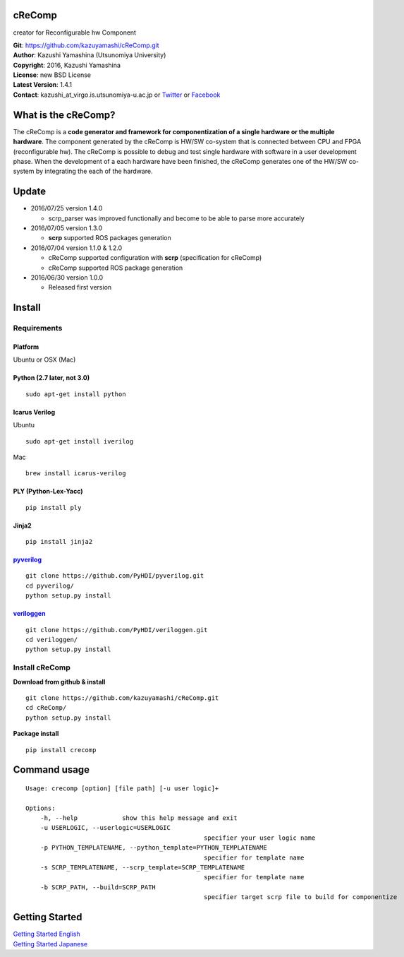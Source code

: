 cReComp
=======

creator for Reconfigurable hw Component

| **Git**: https://github.com/kazuyamashi/cReComp.git
| **Author**: Kazushi Yamashina (Utsunomiya University)
| **Copyright**: 2016, Kazushi Yamashina
| **License**: new BSD License
| **Latest Version**: 1.4.1
| **Contact**: kazushi\_at\_virgo.is.utsunomiya-u.ac.jp or
  `Twitter <https://twitter.com/KazushihsuzaK>`__ or
  `Facebook <https://www.facebook.com/kazushi.yamashina?fref=nf>`__

What is the cReComp?
====================

The cReComp is a **code generator and framework for componentization of
a single hardware or the multiple hardware**. The component generated by
the cReComp is HW/SW co-system that is connected between CPU and FPGA
(reconfigurable hw). The cReComp is possible to debug and test single
hardware with software in a user development phase. When the development
of a each hardware have been finished, the cReComp generates one of the
HW/SW co-system by integrating the each of the hardware.

Update
======

-  2016/07/25 version 1.4.0

   -  scrp\_parser was improved functionally and become to be able to
      parse more accurately

-  2016/07/05 version 1.3.0

   -  **scrp** supported ROS packages generation

-  2016/07/04 version 1.1.0 & 1.2.0

   -  cReComp supported configuration with **scrp** (specification for
      cReComp)
   -  cReComp supported ROS package generation

-  2016/06/30 version 1.0.0

   -  Released first version

Install
=======

Requirements
------------

Platform
^^^^^^^^

Ubuntu or OSX (Mac)

Python (2.7 later, not 3.0)
^^^^^^^^^^^^^^^^^^^^^^^^^^^

::

    sudo apt-get install python

Icarus Verilog
^^^^^^^^^^^^^^

Ubuntu

::

    sudo apt-get install iverilog

Mac

::

    brew install icarus-verilog

PLY (Python-Lex-Yacc)
^^^^^^^^^^^^^^^^^^^^^

::

    pip install ply

Jinja2
^^^^^^

::

    pip install jinja2

`pyverilog <https://github.com/PyHDI/pyverilog>`__
^^^^^^^^^^^^^^^^^^^^^^^^^^^^^^^^^^^^^^^^^^^^^^^^^^

::

     git clone https://github.com/PyHDI/pyverilog.git
     cd pyverilog/
     python setup.py install

`veriloggen <https://github.com/PyHDI/veriloggen>`__
^^^^^^^^^^^^^^^^^^^^^^^^^^^^^^^^^^^^^^^^^^^^^^^^^^^^

::

     git clone https://github.com/PyHDI/veriloggen.git
     cd veriloggen/
     python setup.py install

Install cReComp
---------------

**Download from github & install**

::

    git clone https://github.com/kazuyamashi/cReComp.git
    cd cReComp/
    python setup.py install

**Package install**

::

    pip install crecomp

Command usage
=============

::

    Usage: crecomp [option] [file path] [-u user logic]+

    Options:
        -h, --help            show this help message and exit
        -u USERLOGIC, --userlogic=USERLOGIC
                                                    specifier your user logic name
        -p PYTHON_TEMPLATENAME, --python_template=PYTHON_TEMPLATENAME
                                                    specifier for template name
        -s SCRP_TEMPLATENAME, --scrp_template=SCRP_TEMPLATENAME
                                                    specifier for template name
        -b SCRP_PATH, --build=SCRP_PATH
                                                    specifier target scrp file to build for componentize

Getting Started
===============

| `Getting Started
  English <https://kazuyamashi.github.io/crecomp_doc/getting_started_en.html>`__
| `Getting Started
  Japanese <https://kazuyamashi.github.io/crecomp_doc/getting_started_jp.html>`__
